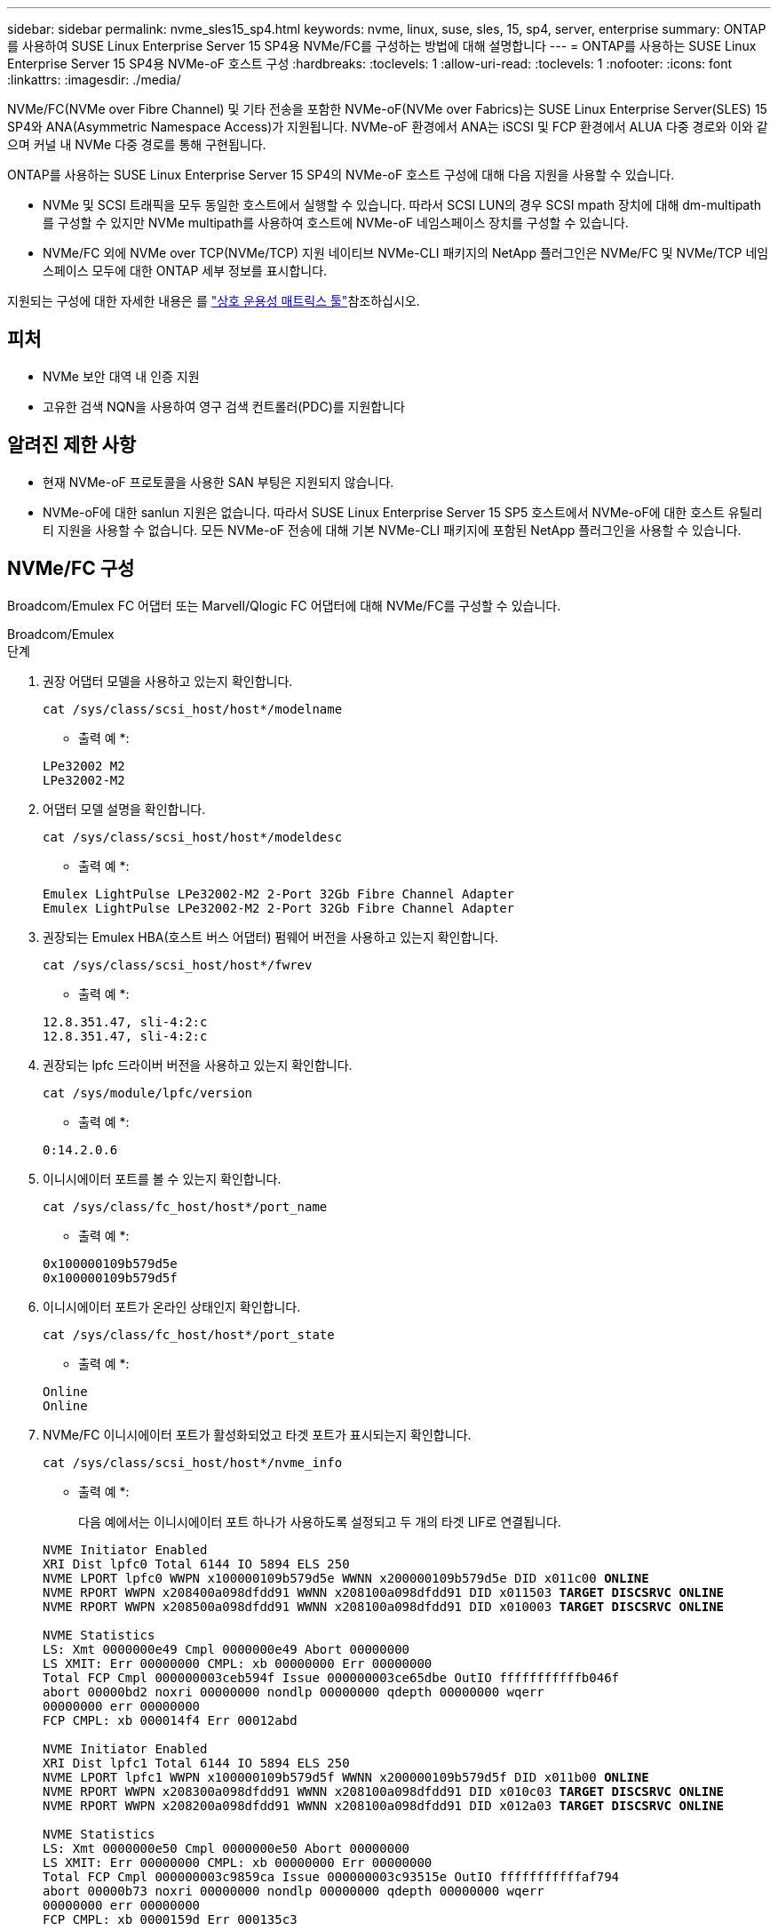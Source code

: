 ---
sidebar: sidebar 
permalink: nvme_sles15_sp4.html 
keywords: nvme, linux, suse, sles, 15, sp4, server, enterprise 
summary: ONTAP를 사용하여 SUSE Linux Enterprise Server 15 SP4용 NVMe/FC를 구성하는 방법에 대해 설명합니다 
---
= ONTAP를 사용하는 SUSE Linux Enterprise Server 15 SP4용 NVMe-oF 호스트 구성
:hardbreaks:
:toclevels: 1
:allow-uri-read: 
:toclevels: 1
:nofooter: 
:icons: font
:linkattrs: 
:imagesdir: ./media/


[role="lead"]
NVMe/FC(NVMe over Fibre Channel) 및 기타 전송을 포함한 NVMe-oF(NVMe over Fabrics)는 SUSE Linux Enterprise Server(SLES) 15 SP4와 ANA(Asymmetric Namespace Access)가 지원됩니다. NVMe-oF 환경에서 ANA는 iSCSI 및 FCP 환경에서 ALUA 다중 경로와 이와 같으며 커널 내 NVMe 다중 경로를 통해 구현됩니다.

ONTAP를 사용하는 SUSE Linux Enterprise Server 15 SP4의 NVMe-oF 호스트 구성에 대해 다음 지원을 사용할 수 있습니다.

* NVMe 및 SCSI 트래픽을 모두 동일한 호스트에서 실행할 수 있습니다. 따라서 SCSI LUN의 경우 SCSI mpath 장치에 대해 dm-multipath를 구성할 수 있지만 NVMe multipath를 사용하여 호스트에 NVMe-oF 네임스페이스 장치를 구성할 수 있습니다.
* NVMe/FC 외에 NVMe over TCP(NVMe/TCP) 지원 네이티브 NVMe-CLI 패키지의 NetApp 플러그인은 NVMe/FC 및 NVMe/TCP 네임스페이스 모두에 대한 ONTAP 세부 정보를 표시합니다.


지원되는 구성에 대한 자세한 내용은 를 link:https://mysupport.netapp.com/matrix/["상호 운용성 매트릭스 툴"^]참조하십시오.



== 피처

* NVMe 보안 대역 내 인증 지원
* 고유한 검색 NQN을 사용하여 영구 검색 컨트롤러(PDC)를 지원합니다




== 알려진 제한 사항

* 현재 NVMe-oF 프로토콜을 사용한 SAN 부팅은 지원되지 않습니다.
* NVMe-oF에 대한 sanlun 지원은 없습니다. 따라서 SUSE Linux Enterprise Server 15 SP5 호스트에서 NVMe-oF에 대한 호스트 유틸리티 지원을 사용할 수 없습니다. 모든 NVMe-oF 전송에 대해 기본 NVMe-CLI 패키지에 포함된 NetApp 플러그인을 사용할 수 있습니다.




== NVMe/FC 구성

Broadcom/Emulex FC 어댑터 또는 Marvell/Qlogic FC 어댑터에 대해 NVMe/FC를 구성할 수 있습니다.

[role="tabbed-block"]
====
.Broadcom/Emulex
--
.단계
. 권장 어댑터 모델을 사용하고 있는지 확인합니다.
+
[listing]
----
cat /sys/class/scsi_host/host*/modelname
----
+
* 출력 예 *:

+
[listing]
----
LPe32002 M2
LPe32002-M2
----
. 어댑터 모델 설명을 확인합니다.
+
[listing]
----
cat /sys/class/scsi_host/host*/modeldesc
----
+
* 출력 예 *:

+
[listing]
----
Emulex LightPulse LPe32002-M2 2-Port 32Gb Fibre Channel Adapter
Emulex LightPulse LPe32002-M2 2-Port 32Gb Fibre Channel Adapter
----
. 권장되는 Emulex HBA(호스트 버스 어댑터) 펌웨어 버전을 사용하고 있는지 확인합니다.
+
[listing]
----
cat /sys/class/scsi_host/host*/fwrev
----
+
* 출력 예 *:

+
[listing]
----
12.8.351.47, sli-4:2:c
12.8.351.47, sli-4:2:c
----
. 권장되는 lpfc 드라이버 버전을 사용하고 있는지 확인합니다.
+
[listing]
----
cat /sys/module/lpfc/version
----
+
* 출력 예 *:

+
[listing]
----
0:14.2.0.6
----
. 이니시에이터 포트를 볼 수 있는지 확인합니다.
+
[listing]
----
cat /sys/class/fc_host/host*/port_name
----
+
* 출력 예 *:

+
[listing]
----
0x100000109b579d5e
0x100000109b579d5f
----
. 이니시에이터 포트가 온라인 상태인지 확인합니다.
+
[listing]
----
cat /sys/class/fc_host/host*/port_state
----
+
* 출력 예 *:

+
[listing]
----
Online
Online
----
. NVMe/FC 이니시에이터 포트가 활성화되었고 타겟 포트가 표시되는지 확인합니다.
+
[listing]
----
cat /sys/class/scsi_host/host*/nvme_info
----
+
* 출력 예 *:

+
다음 예에서는 이니시에이터 포트 하나가 사용하도록 설정되고 두 개의 타겟 LIF로 연결됩니다.

+
[listing, subs="+quotes"]
----
NVME Initiator Enabled
XRI Dist lpfc0 Total 6144 IO 5894 ELS 250
NVME LPORT lpfc0 WWPN x100000109b579d5e WWNN x200000109b579d5e DID x011c00 *ONLINE*
NVME RPORT WWPN x208400a098dfdd91 WWNN x208100a098dfdd91 DID x011503 *TARGET DISCSRVC ONLINE*
NVME RPORT WWPN x208500a098dfdd91 WWNN x208100a098dfdd91 DID x010003 *TARGET DISCSRVC ONLINE*

NVME Statistics
LS: Xmt 0000000e49 Cmpl 0000000e49 Abort 00000000
LS XMIT: Err 00000000 CMPL: xb 00000000 Err 00000000
Total FCP Cmpl 000000003ceb594f Issue 000000003ce65dbe OutIO fffffffffffb046f
abort 00000bd2 noxri 00000000 nondlp 00000000 qdepth 00000000 wqerr
00000000 err 00000000
FCP CMPL: xb 000014f4 Err 00012abd

NVME Initiator Enabled
XRI Dist lpfc1 Total 6144 IO 5894 ELS 250
NVME LPORT lpfc1 WWPN x100000109b579d5f WWNN x200000109b579d5f DID x011b00 *ONLINE*
NVME RPORT WWPN x208300a098dfdd91 WWNN x208100a098dfdd91 DID x010c03 *TARGET DISCSRVC ONLINE*
NVME RPORT WWPN x208200a098dfdd91 WWNN x208100a098dfdd91 DID x012a03 *TARGET DISCSRVC ONLINE*

NVME Statistics
LS: Xmt 0000000e50 Cmpl 0000000e50 Abort 00000000
LS XMIT: Err 00000000 CMPL: xb 00000000 Err 00000000
Total FCP Cmpl 000000003c9859ca Issue 000000003c93515e OutIO fffffffffffaf794
abort 00000b73 noxri 00000000 nondlp 00000000 qdepth 00000000 wqerr
00000000 err 00000000
FCP CMPL: xb 0000159d Err 000135c3
----
. 호스트를 재부팅합니다.


--
.Marvell/QLogic
--
SUSE Linux Enterprise Server 15 SP4 커널에 포함된 기본 받은 편지함 qla2xxx 드라이버에는 최신 수정 사항이 있습니다. 이러한 수정 사항은 ONTAP 지원에 필수적입니다.

.단계
. 지원되는 어댑터 드라이버 및 펌웨어 버전을 실행하고 있는지 확인합니다.
+
[listing]
----
cat /sys/class/fc_host/host*/symbolic_name
----
+
* 출력 예 *:

+
[listing]
----
QLE2742 FW:v9.08.02 DVR:v10.02.07.800-k QLE2742 FW:v9.08.02 DVR:v10.02.07.800-k
----
. 를 확인합니다 `ql2xnvmeenable` 매개 변수는 1로 설정됩니다.
+
[listing]
----
cat /sys/module/qla2xxx/parameters/ql2xnvmeenable
1
----


--
====


=== 1MB I/O 크기 활성화(옵션)

ONTAP는 컨트롤러 식별 데이터에서 MDTS(MAX Data 전송 크기)를 8로 보고합니다. 이는 최대 I/O 요청 크기가 1MB까지 될 수 있음을 의미합니다. Broadcom NVMe/FC 호스트에 대해 1MB 크기의 I/O 요청을 발행하려면 매개 변수 값을 `lpfc_sg_seg_cnt` 기본값인 64에서 256으로 늘려야 `lpfc` 합니다.


NOTE: 이 단계는 Qlogic NVMe/FC 호스트에는 적용되지 않습니다.

.단계
.  `lpfc_sg_seg_cnt`매개변수를 256으로 설정합니다.
+
[source, cli]
----
cat /etc/modprobe.d/lpfc.conf
----
+
다음 예와 비슷한 출력이 표시되어야 합니다.

+
[listing]
----
options lpfc lpfc_sg_seg_cnt=256
----
.  `dracut -f`명령을 실행하고 호스트를 재부팅합니다.
. 의 값이 256인지 `lpfc_sg_seg_cnt` 확인합니다.
+
[source, cli]
----
cat /sys/module/lpfc/parameters/lpfc_sg_seg_cnt
----




=== NVMe 서비스 활성화

에는 2가지 NVMe/FC 부팅 서비스가 포함되어 있습니다 `nvme-cli` 그러나 패키지는 _ 만 _ 입니다 `nvmefc-boot-connections.service` 시스템 부팅 중에 시작하도록 설정되어 있습니다.  `nvmf-autoconnect.service` 이(가) 활성화되지 않았습니다. 따라서 수동으로 을 사용하도록 설정해야 합니다 `nvmf-autoconnect.service` 를 눌러 시스템을 부팅합니다.

.단계
. 활성화 `nvmf-autoconnect.service`:
+
[listing]
----
# systemctl enable nvmf-autoconnect.service
Created symlink /etc/systemd/system/default.target.wants/nvmf-autoconnect.service → /usr/lib/systemd/system/nvmf-autoconnect.service.
----
. 호스트를 재부팅합니다.
.  `nvmf-autoconnect.service`시스템 부팅 후 및 `nvmefc-boot-connections.service` 가 실행 중인지 확인합니다.
+
* 출력 예: *

+
[listing]
----
# systemctl status nvmf-autoconnect.service
   nvmf-autoconnect.service - Connect NVMe-oF subsystems automatically during boot
     Loaded: loaded (/usr/lib/systemd/system/nvmf-autoconnect.service; enabled; vendor preset: disabled)
     Active: inactive (dead) since Thu 2023-05-25 14:55:00 IST; 11min ago
    Process: 2108 ExecStartPre=/sbin/modprobe nvme-fabrics (code=exited, status=0/SUCCESS)
    Process: 2114 ExecStart=/usr/sbin/nvme connect-all (code=exited, status=0/SUCCESS)
   Main PID: 2114 (code=exited, status=0/SUCCESS)

   systemd[1]: Starting Connect NVMe-oF subsystems automatically during boot...
   nvme[2114]: traddr=nn-0x201700a098fd4ca6:pn-0x201800a098fd4ca6 is already connected
   systemd[1]: nvmf-autoconnect.service: Deactivated successfully.
   systemd[1]: Finished Connect NVMe-oF subsystems automatically during boot.

# systemctl status nvmefc-boot-connections.service
nvmefc-boot-connections.service - Auto-connect to subsystems on FC-NVME devices found during boot
   Loaded: loaded (/usr/lib/systemd/system/nvmefc-boot-connections.service; enabled; vendor preset: enabled)
   Active: inactive (dead) since Thu 2023-05-25 14:55:00 IST; 11min ago
 Main PID: 1647 (code=exited, status=0/SUCCESS)

systemd[1]: Starting Auto-connect to subsystems on FC-NVME devices found during boot...
systemd[1]: nvmefc-boot-connections.service: Succeeded.
systemd[1]: Finished Auto-connect to subsystems on FC-NVME devices found during boot.
----




== NVMe/TCP를 구성합니다

다음 절차를 사용하여 NVMe/TCP를 구성할 수 있습니다.

.단계
. 이니시에이터 포트가 지원되는 NVMe/TCP LIF에서 검색 로그 페이지 데이터를 가져올 수 있는지 확인합니다.
+
[listing]
----
nvme discover -t tcp -w <host-traddr> -a <traddr>
----
+
* 출력 예 *:

+
[listing, subs="+quotes"]
----
# nvme discover -t tcp -w 192.168.1.4 -a 192.168.1.31

Discovery Log Number of Records 8, Generation counter 18
=====Discovery Log Entry 0====== trtype: tcp
adrfam: ipv4
subtype: *current discovery subsystem* treq: not specified
portid: 0
trsvcid: 8009 subnqn: nqn.1992-
08.com.netapp:sn.48391d66c0a611ecaaa5d039ea165514:discovery traddr: 192.168.2.117
eflags: *explicit discovery connections, duplicate discovery information sectype: none*
=====Discovery Log Entry 1====== trtype: tcp
adrfam: ipv4
subtype: *current discovery subsystem* treq: not specified
portid: 1
trsvcid: 8009 subnqn: nqn.1992-
08.com.netapp:sn.48391d66c0a611ecaaa5d039ea165514:discovery traddr: 192.168.1.117
eflags: *explicit discovery connections, duplicate discovery information sectype: none*
=====Discovery Log Entry 2====== trtype: tcp
adrfam: ipv4
subtype: *current discovery subsystem* treq: not specified
portid: 2
trsvcid: 8009 subnqn: nqn.1992-
08.com.netapp:sn.48391d66c0a611ecaaa5d039ea165514:discovery traddr: 192.168.2.116
eflags: *explicit discovery connections, duplicate discovery information sectype: none*
=====Discovery Log Entry 3====== trtype: tcp
adrfam: ipv4
subtype: *current discovery subsystem* treq: not specified
portid: 3
trsvcid: 8009 subnqn: nqn.1992-
08.com.netapp:sn.48391d66c0a611ecaaa5d039ea165514:discovery traddr: 192.168.1.116
eflags: *explicit discovery connections, duplicate discovery information sectype: none*
=====Discovery Log Entry 4====== trtype: tcp
adrfam: ipv4
subtype: nvme subsystem treq: not specified portid: 0
trsvcid: 4420 subnqn: nqn.1992-
08.com.netapp:sn.48391d66c0a611ecaaa5d039ea165514:subsystem.subsys_CLIEN T116
traddr: 192.168.2.117 eflags: not specified sectype: none
=====Discovery Log Entry 5====== trtype: tcp
adrfam: ipv4
subtype: nvme subsystem treq: not specified portid: 1
trsvcid: 4420 subnqn: nqn.1992-
08.com.netapp:sn.48391d66c0a611ecaaa5d039ea165514:subsystem.subsys_CLIEN T116
traddr: 192.168.1.117 eflags: not specified sectype: none
=====Discovery Log Entry 6====== trtype: tcp
adrfam: ipv4
subtype: nvme subsystem treq: not specified portid: 2
trsvcid: 4420
subnqn: nqn.1992- 08.com.netapp:sn.48391d66c0a611ecaaa5d039ea165514:subsystem.subsys_CLIEN T116
traddr: 192.168.2.116 eflags: not specified sectype: none
=====Discovery Log Entry 7====== trtype: tcp
adrfam: ipv4
subtype: nvme subsystem treq: not specified portid: 3
trsvcid: 4420 subnqn: nqn.1992-
08.com.netapp:sn.48391d66c0a611ecaaa5d039ea165514:subsystem.subsys_CLIEN T116
traddr: 192.168.1.116 eflags: not specified sectype: none
----
. 다른 모든 NVMe/TCP 이니시에이터-타겟 LIF 조합이 검색 로그 페이지 데이터를 성공적으로 가져올 수 있는지 확인합니다.
+
[listing]
----
nvme discover -t tcp -w <host-traddr> -a <traddr>
----
+
* 출력 예: *

+
[listing]
----
# nvme discover -t tcp -w 192.168.1.4 -a 192.168.1.32
# nvme discover -t tcp -w 192.168.2.5 -a 192.168.2.36
# nvme discover -t tcp -w 192.168.2.5 -a 192.168.2.37
----
. 를 실행합니다 `nvme connect-all` 노드에 걸쳐 지원되는 모든 NVMe/TCP 이니시에이터-타겟 LIF에 대한 명령:
+
[listing]
----
nvme connect-all -t tcp -w host-traddr -a traddr -l <ctrl_loss_timeout_in_seconds>
----
+
* 출력 예: *

+
[listing]
----
# nvme connect-all -t tcp -w 192.168.1.4 -a 192.168.1.31 -l -1
# nvme connect-all -t tcp -w 192.168.1.4 -a 192.168.1.32 -l -1
# nvme connect-all -t tcp -w 192.168.2.5 -a 192.168.1.36 -l -1
# nvme connect-all -t tcp -w 192.168.2.5 -a 192.168.1.37 -l -1
----
+

NOTE: NetApp은 를 설정할 것을 권장합니다 `ctrl-loss-tmo` 옵션을 로 설정합니다 `-1` 따라서 경로 손실이 발생하면 NVMe/TCP 이니시에이터가 무한정 다시 연결을 시도합니다.





== NVMe-oF를 검증합니다

다음 절차를 사용하여 NVMe-oF를 검증할 수 있습니다.

.단계
. 커널 내 NVMe 다중 경로가 활성화되었는지 확인:
+
[listing]
----
cat /sys/module/nvme_core/parameters/multipath
Y
----
. 호스트에 ONTAP NVMe 네임스페이스에 대한 올바른 컨트롤러 모델이 있는지 확인합니다.
+
[listing]
----
cat /sys/class/nvme-subsystem/nvme-subsys*/model
----
+
* 출력 예: *

+
[listing]
----
NetApp ONTAP Controller
NetApp ONTAP Controller
----
. 해당 ONTAP NVMe I/O 컨트롤러에 대한 NVMe I/O 정책을 확인합니다.
+
[listing]
----
cat /sys/class/nvme-subsystem/nvme-subsys*/iopolicy
----
+
* 출력 예: *

+
[listing]
----
round-robin
round-robin
----
. ONTAP 네임스페이스가 호스트에 표시되는지 확인합니다.
+
[listing]
----
nvme list -v
----
+
* 출력 예: *

+
[listing]
----
Subsystem        Subsystem-NQN                                                                         Controllers
---------------- ------------------------------------------------------------------------------------ -----------------------
nvme-subsys0     nqn.1992-08.com.netapp:sn.0501daf15dda11eeab68d039eaa7a232:subsystem.unidir_dhchap    nvme0, nvme1, nvme2, nvme3


Device   SN                   MN                                       FR       TxPort Asdress        Subsystem    Namespaces
-------- -------------------- ---------------------------------------- -------- ---------------------------------------------
nvme0    81LGgBUqsI3EAAAAAAAE NetApp ONTAP Controller   FFFFFFFF tcp traddr=192.168.2.214,trsvcid=4420,host_traddr=192.168.2.14 nvme-subsys0 nvme0n1
nvme1    81LGgBUqsI3EAAAAAAAE NetApp ONTAP Controller   FFFFFFFF tcp traddr=192.168.2.215,trsvcid=4420,host_traddr=192.168.2.14 nvme-subsys0 nvme0n1
nvme2    81LGgBUqsI3EAAAAAAAE NetApp ONTAP Controller   FFFFFFFF tcp traddr=192.168.1.214,trsvcid=4420,host_traddr=192.168.1.14 nvme-subsys0 nvme0n1
nvme3    81LGgBUqsI3EAAAAAAAE NetApp ONTAP Controller   FFFFFFFF tcp traddr=192.168.1.215,trsvcid=4420,host_traddr=192.168.1.14 nvme-subsys0 nvme0n1


Device       Generic      NSID       Usage                 Format         Controllers
------------ ------------ ---------- -------------------------------------------------------------
/dev/nvme0n1 /dev/ng0n1   0x1     1.07  GB /   1.07  GB    4 KiB +  0 B   nvme0, nvme1, nvme2, nvme3

----
. 각 경로의 컨트롤러 상태가 라이브이고 올바른 ANA 상태인지 확인합니다.
+
[listing]
----
nvme list-subsys /dev/<subsystem_name>
----
+
[role="tabbed-block"]
====
.NVMe/FC
--
[listing, subs="+quotes"]
----
# nvme list-subsys /dev/nvme1n1
nvme-subsys1 - NQN=nqn.1992-08.com.netapp:sn.04ba0732530911ea8e8300a098dfdd91:subsystem.nvme_145_1
\
+- nvme2 *fc* traddr=nn-0x208100a098dfdd91:pn- 0x208200a098dfdd91,host_traddr=nn-0x200000109b579d5f:pn-0x100000109b579d5f *live optimized*
+- nvme3 *fc* traddr=nn-0x208100a098dfdd91:pn- 0x208500a098dfdd91,host_traddr=nn-0x200000109b579d5e:pn-0x100000109b579d5e *live optimized*
+- nvme4 *fc* traddr=nn-0x208100a098dfdd91:pn- 0x208400a098dfdd91,host_traddr=nn-0x200000109b579d5e:pn-0x100000109b579d5e *live non-optimized*
+- nvme6 *fc* traddr=nn-0x208100a098dfdd91:pn- 0x208300a098dfdd91,host_traddr=nn-0x200000109b579d5f:pn-0x100000109b579d5f *live non-optimized*
----
--
.NVMe/TCP
--
[listing, subs="+quotes"]
----
# nvme list-subsys
nvme-subsys0 - NQN=nqn.1992-08.com.netapp:sn.0501daf15dda11eeab68d039eaa7a232:subsystem.unidir_dhchap
hostnqn=nqn.2014-08.org.nvmexpress:uuid:e58eca24-faff-11ea-8fee-3a68dd3b5c5f
iopolicy=round-robin

 +- nvme0 *tcp* traddr=192.168.2.214,trsvcid=4420,host_traddr=192.168.2.14 *live*
 +- nvme1 *tcp* traddr=192.168.2.215,trsvcid=4420,host_traddr=192.168.2.14 *live*
 +- nvme2 *tcp* traddr=192.168.1.214,trsvcid=4420,host_traddr=192.168.1.14 *live*
 +- nvme3 *tcp* traddr=192.168.1.215,trsvcid=4420,host_traddr=192.168.1.14 *live*
----
--
====
. NetApp 플러그인에 각 ONTAP 네임스페이스 장치에 대한 올바른 값이 표시되는지 확인합니다.
+
[role="tabbed-block"]
====
.열
--
`nvme netapp ontapdevices -o column`

* 출력 예 *:

[listing]
----

Device           Vserver                   Namespace Path                               NSID UUID                                   Size
---------------- ------------------------- -----------------------------------------------------------------------------------------------
/dev/nvme0n1     vs_CLIENT114              /vol/CLIENT114_vol_0_10/CLIENT114_ns10       1    c6586535-da8a-40fa-8c20-759ea0d69d33   1.07GB

----
--
.JSON을 참조하십시오
--
`nvme netapp ontapdevices -o json`

* 출력 예 *:

[listing]
----
{
  "ONTAPdevices":[
    {
      "Device":"/dev/nvme0n1",
      "Vserver":"vs_CLIENT114",
      "Namespace_Path":"/vol/CLIENT114_vol_0_10/CLIENT114_ns10",
      "NSID":1,
      "UUID":"c6586535-da8a-40fa-8c20-759ea0d69d33",
      "Size":"1.07GB",
      "LBA_Data_Size":4096,
      "Namespace_Size":262144
    }
  ]
}
----
--
====




== 영구 검색 컨트롤러를 만듭니다

ONTAP 9.11.1부터 SUSE Linux Enterprise Server 15 SP4 호스트에 대한 영구 검색 컨트롤러(PDC)를 만들 수 있습니다. PDC는 NVMe 하위 시스템의 추가 또는 제거 시나리오와 검색 로그 페이지 데이터의 변경 사항을 자동으로 감지하기 위해 필요합니다.

.단계
. 검색 로그 페이지 데이터를 사용할 수 있고 이니시에이터 포트와 타겟 LIF 조합을 통해 검색할 수 있는지 확인합니다.
+
[listing]
----
nvme discover -t <trtype> -w <host-traddr> -a <traddr>
----
+
.출력 예 표시:
[%collapsible]
====
[listing, subs="+quotes"]
----
Discovery Log Number of Records 16, Generation counter 14
=====Discovery Log Entry 0======
trtype:  tcp
adrfam:  ipv4
subtype: *current discovery subsystem*
treq:    not specified
portid:  0
trsvcid: 8009
subnqn:  nqn.1992-08.com.netapp:sn.0501daf15dda11eeab68d039eaa7a232:discovery
traddr:  192.168.1.214
eflags:  *explicit discovery connections, duplicate discovery information sectype: none*
=====Discovery Log Entry 1======
trtype:  tcp
adrfam:  ipv4
subtype: *current discovery subsystem*
treq:    not specified
portid:  0
trsvcid: 8009
subnqn:  nqn.1992-08.com.netapp:sn.0501daf15dda11eeab68d039eaa7a232:discovery
traddr:  192.168.1.215
eflags:  *explicit discovery connections, duplicate discovery information
sectype: none*
=====Discovery Log Entry 2======
trtype:  tcp
adrfam:  ipv4
subtype: *current discovery subsystem*
treq:    not specified
portid:  0
trsvcid: 8009
subnqn:  nqn.1992-08.com.netapp:sn.0501daf15dda11eeab68d039eaa7a232:discovery
traddr:  192.168.2.215
eflags:  *explicit discovery connections, duplicate discovery information sectype: none*
=====Discovery Log Entry 3======
trtype:  tcp
adrfam:  ipv4
subtype: *current discovery subsystem*
treq:    not specified
portid:  0
trsvcid: 8009
subnqn:  nqn.1992-08.com.netapp:sn.0501daf15dda11eeab68d039eaa7a232:discovery
traddr:  192.168.2.214
eflags:  *explicit discovery connections, duplicate discovery information sectype: none*
=====Discovery Log Entry 4======
trtype:  tcp
adrfam:  ipv4
subtype: nvme subsystem
treq:    not specified
portid:  0
trsvcid: 4420
subnqn:  nqn.1992-08.com.netapp:sn.0501daf15dda11eeab68d039eaa7a232:subsystem.unidir_none
traddr:  192.168.1.214
eflags:  none
sectype: none
=====Discovery Log Entry 5======
trtype:  tcp
adrfam:  ipv4
subtype: nvme subsystem
treq:    not specified
portid:  0
trsvcid: 4420
subnqn:  nqn.1992-08.com.netapp:sn.0501daf15dda11eeab68d039eaa7a232:subsystem.unidir_none
traddr:  192.168.1.215
eflags:  none
sectype: none
=====Discovery Log Entry 6======
trtype:  tcp
adrfam:  ipv4
subtype: nvme subsystem
treq:    not specified
portid:  0
trsvcid: 4420
subnqn:  nqn.1992-08.com.netapp:sn.0501daf15dda11eeab68d039eaa7a232:subsystem.unidir_none
traddr:  192.168.2.215
eflags:  none
sectype: none
=====Discovery Log Entry 7======
trtype:  tcp
adrfam:  ipv4
subtype: nvme subsystem
treq:    not specified
portid:  0
trsvcid: 4420
subnqn:  nqn.1992-08.com.netapp:sn.0501daf15dda11eeab68d039eaa7a232:subsystem.unidir_none
traddr:  192.168.2.214
eflags:  none
sectype: none
=====Discovery Log Entry 8======
trtype:  tcp
adrfam:  ipv4
subtype: nvme subsystem
treq:    not specified
portid:  0
trsvcid: 4420
subnqn:  nqn.1992-08.com.netapp:sn.0501daf15dda11eeab68d039eaa7a232:subsystem.subsys_CLIENT114
traddr:  192.168.1.214
eflags:  none
sectype: none
=====Discovery Log Entry 9======
trtype:  tcp
adrfam:  ipv4
subtype: nvme subsystem
treq:    not specified
portid:  0
trsvcid: 4420
subnqn:  nqn.1992-08.com.netapp:sn.0501daf15dda11eeab68d039eaa7a232:subsystem.subsys_CLIENT114
traddr:  192.168.1.215
eflags:  none
sectype: none
=====Discovery Log Entry 10======
trtype:  tcp
adrfam:  ipv4
subtype: nvme subsystem
treq:    not specified
portid:  0
trsvcid: 4420
subnqn:  nqn.1992-08.com.netapp:sn.0501daf15dda11eeab68d039eaa7a232:subsystem.subsys_CLIENT114
traddr:  192.168.2.215
eflags:  none
sectype: none
=====Discovery Log Entry 11======
trtype:  tcp
adrfam:  ipv4
subtype: nvme subsystem
treq:    not specified
portid:  0
trsvcid: 4420
subnqn:  nqn.1992-08.com.netapp:sn.0501daf15dda11eeab68d039eaa7a232:subsystem.subsys_CLIENT114
traddr:  192.168.2.214
eflags:  none
sectype: none
=====Discovery Log Entry 12======
trtype:  tcp
adrfam:  ipv4
subtype: nvme subsystem
treq:    not specified
portid:  0
trsvcid: 4420
subnqn:  nqn.1992-08.com.netapp:sn.0501daf15dda11eeab68d039eaa7a232:subsystem.unidir_dhchap
traddr:  192.168.1.214
eflags:  none
sectype: none
=====Discovery Log Entry 13======
trtype:  tcp
adrfam:  ipv4
subtype: nvme subsystem
treq:    not specified
portid:  0
trsvcid: 4420
subnqn:  nqn.1992-08.com.netapp:sn.0501daf15dda11eeab68d039eaa7a232:subsystem.unidir_dhchap
traddr:  192.168.1.215
eflags:  none
sectype: none
=====Discovery Log Entry 14======
trtype:  tcp
adrfam:  ipv4
subtype: nvme subsystem
treq:    not specified
portid:  0
trsvcid: 4420
subnqn:  nqn.1992-08.com.netapp:sn.0501daf15dda11eeab68d039eaa7a232:subsystem.unidir_dhchap
traddr:  192.168.2.215
eflags:  none
sectype: none
=====Discovery Log Entry 15======
trtype:  tcp
adrfam:  ipv4
subtype: nvme subsystem
treq:    not specified
portid:  0
trsvcid: 4420
subnqn:  nqn.1992-08.com.netapp:sn.0501daf15dda11eeab68d039eaa7a232:subsystem.unidir_dhchap
traddr:  192.168.2.214
eflags:  none
sectype: none
----
====
. 검색 하위 시스템에 대한 PDC 생성:
+
[listing]
----
nvme discover -t <trtype> -w <host-traddr> -a <traddr> -p
----
+
* 출력 예: *

+
[listing]
----
nvme discover -t tcp -w 192.168.1.16 -a 192.168.1.116 -p
----
. ONTAP 컨트롤러에서 PDC가 생성되었는지 확인합니다.
+
[listing]
----
vserver nvme show-discovery-controller -instance -vserver vserver_name
----
+
* 출력 예: *

+
[listing, subs="+quotes"]
----
vserver nvme show-discovery-controller -instance -vserver vs_nvme175
Vserver Name: vs_CLIENT116 Controller ID: 00C0h
Discovery Subsystem NQN: *nqn.1992- 08.com.netapp:sn.48391d66c0a611ecaaa5d039ea165514:discovery* Logical Interface UUID: d23cbb0a-c0a6-11ec-9731-d039ea165abc Logical Interface: CLIENT116_lif_4a_1
Node: A400-14-124
Host NQN: nqn.2014-08.org.nvmexpress:uuid:12372496-59c4-4d1b-be09- 74362c0c1afc
Transport Protocol: nvme-tcp
Initiator Transport Address: 192.168.1.16
Host Identifier: 59de25be738348f08a79df4bce9573f3 Admin Queue Depth: 32
Header Digest Enabled: false Data Digest Enabled: false
Vserver UUID: 48391d66-c0a6-11ec-aaa5-d039ea165514
----




== 보안 대역내 인증을 설정합니다

ONTAP 9.12.1부터 SUSE Linux Enterprise Server 15 SP4 호스트와 ONTAP 컨트롤러 간에 NVMe/TCP 및 NVMe/FC를 통해 보안 인밴드 인증이 지원됩니다.

보안 인증을 설정하려면 각 호스트 또는 컨트롤러가 에 연결되어 있어야 합니다 `DH-HMAC-CHAP` 키 - NVMe 호스트 또는 컨트롤러의 NQN과 관리자가 구성한 인증 비밀의 조합입니다. 피어를 인증하려면 NVMe 호스트 또는 컨트롤러가 피어와 연결된 키를 인식해야 합니다.

CLI 또는 구성 JSON 파일을 사용하여 보안 대역 내 인증을 설정할 수 있습니다. 서로 다른 하위 시스템에 대해 다른 dhchap 키를 지정해야 하는 경우 구성 JSON 파일을 사용해야 합니다.

[role="tabbed-block"]
====
.CLI를 참조하십시오
--
.단계
. 호스트 NQN 가져오기:
+
[listing]
----
cat /etc/nvme/hostnqn
----
. SUSE Linux Enterprise Server 15 SP4 호스트에 대한 dhchap 키를 생성합니다.
+
[listing]
----
nvme gen-dhchap-key -s optional_secret -l key_length {32|48|64} -m HMAC_function {0|1|2|3} -n host_nqn

•	-s secret key in hexadecimal characters to be used to initialize the host key
•	-l length of the resulting key in bytes
•	-m HMAC function to use for key transformation
0 = none, 1- SHA-256, 2 = SHA-384, 3=SHA-512
•	-n host NQN to use for key transformation
----
+
를 누릅니다
다음 예에서는 HMAC이 3(SHA-512)으로 설정된 임의의 dhchap 키가 생성됩니다.



[listing]
----
# nvme gen-dhchap-key -m 3 -n nqn.2014-08.org.nvmexpress:uuid:d3ca725a- ac8d-4d88-b46a-174ac235139b
DHHC-1:03:J2UJQfj9f0pLnpF/ASDJRTyILKJRr5CougGpGdQSysPrLu6RW1fGl5VSjbeDF1n1DEh3nVBe19nQ/LxreSBeH/bx/pU=:
----
. ONTAP 컨트롤러에서 호스트를 추가하고 두 dhchap 키를 모두 지정합니다.
+
[listing]
----
vserver nvme subsystem host add -vserver <svm_name> -subsystem <subsystem> -host-nqn <host_nqn> -dhchap-host-secret <authentication_host_secret> -dhchap-controller-secret <authentication_controller_secret> -dhchap-hash-function {sha-256|sha-512} -dhchap-group {none|2048-bit|3072-bit|4096-bit|6144-bit|8192-bit}
----
. 호스트는 단방향 및 양방향이라는 두 가지 유형의 인증 방법을 지원합니다. 호스트에서 ONTAP 컨트롤러에 연결하고 선택한 인증 방법에 따라 dhchap 키를 지정합니다.
+
[listing]
----
nvme connect -t tcp -w <host-traddr> -a <tr-addr> -n <host_nqn> -S <authentication_host_secret> -C <authentication_controller_secret>
----
. 의 유효성을 검사합니다 `nvme connect authentication` 호스트 및 컨트롤러 dhchap 키를 확인하여 명령:
+
.. 호스트 dhchap 키를 확인합니다.
+
[listing]
----
$cat /sys/class/nvme-subsystem/<nvme-subsysX>/nvme*/dhchap_secret
----
+
* 단방향 설정의 예제 출력: *

+
[listing]
----
SR650-14-114:~ # cat /sys/class/nvme-subsystem/nvme-subsys1/nvme*/dhchap_secret
DHHC-1:03:je1nQCmjJLUKD62mpYbzlpuw0OIws86NB96uNO/t3jbvhp7fjyR9bIRjOHg8wQtye1JCFSMkBQH3pTKGdYR1OV9gx00=:
DHHC-1:03:je1nQCmjJLUKD62mpYbzlpuw0OIws86NB96uNO/t3jbvhp7fjyR9bIRjOHg8wQtye1JCFSMkBQH3pTKGdYR1OV9gx00=:
DHHC-1:03:je1nQCmjJLUKD62mpYbzlpuw0OIws86NB96uNO/t3jbvhp7fjyR9bIRjOHg8wQtye1JCFSMkBQH3pTKGdYR1OV9gx00=:
DHHC-1:03:je1nQCmjJLUKD62mpYbzlpuw0OIws86NB96uNO/t3jbvhp7fjyR9bIRjOHg8wQtye1JCFSMkBQH3pTKGdYR1OV9gx00=:
----
.. 컨트롤러 dhchap 키를 확인합니다.
+
[listing]
----
$cat /sys/class/nvme-subsystem/<nvme-subsysX>/nvme*/dhchap_ctrl_secret
----
+
* 양방향 구성의 출력 예: *

+
[listing]
----
SR650-14-114:~ # cat /sys/class/nvme-subsystem/nvme-subsys6/nvme*/dhchap_ctrl_secret
DHHC-1:03:WorVEV83eYO53kV4Iel5OpphbX5LAphO3F8fgH3913tlrkSGDBJTt3crXeTUB8fCwGbPsEyz6CXxdQJi6kbn4IzmkFU=:
DHHC-1:03:WorVEV83eYO53kV4Iel5OpphbX5LAphO3F8fgH3913tlrkSGDBJTt3crXeTUB8fCwGbPsEyz6CXxdQJi6kbn4IzmkFU=:
DHHC-1:03:WorVEV83eYO53kV4Iel5OpphbX5LAphO3F8fgH3913tlrkSGDBJTt3crXeTUB8fCwGbPsEyz6CXxdQJi6kbn4IzmkFU=:
DHHC-1:03:WorVEV83eYO53kV4Iel5OpphbX5LAphO3F8fgH3913tlrkSGDBJTt3crXeTUB8fCwGbPsEyz6CXxdQJi6kbn4IzmkFU=:
----




--
.JSON 파일
--
를 사용할 수 있습니다 `/etc/nvme/config.json` 파일이 있는 파일 `nvme connect-all` ONTAP 컨트롤러 구성에서 여러 NVMe 서브시스템을 사용할 수 있는 경우에 명령을 사용합니다.

을 사용하여 JSON 파일을 생성할 수 있습니다 `-o` 옵션을 선택합니다. 자세한 구문 옵션은 NVMe connect-all man 페이지를 참조하십시오.

.단계
. JSON 파일 구성:
+
[listing]
----
# cat /etc/nvme/config.json
[
 {
    "hostnqn":"nqn.2014-08.org.nvmexpress:uuid:12372496-59c4-4d1b-be09-74362c0c1afc",
    "hostid":"3ae10b42-21af-48ce-a40b-cfb5bad81839",
    "dhchap_key":"DHHC-1:03:Cu3ZZfIz1WMlqZFnCMqpAgn/T6EVOcIFHez215U+Pow8jTgBF2UbNk3DK4wfk2EptWpna1rpwG5CndpOgxpRxh9m41w=:"
 },

 {
    "hostnqn":"nqn.2014-08.org.nvmexpress:uuid:12372496-59c4-4d1b-be09-74362c0c1afc",
    "subsystems":[
        {
            "nqn":"nqn.1992-08.com.netapp:sn.48391d66c0a611ecaaa5d039ea165514:subsystem.subsys_CLIENT116",
            "ports":[
               {
                    "transport":"tcp",
                    "traddr":"192.168.1.117",
                    "host_traddr":"192.168.1.16",
                    "trsvcid":"4420",
                    "dhchap_ctrl_key":"DHHC-1:01:0h58bcT/uu0rCpGsDYU6ZHZvRuVqsYKuBRS0Nu0VPx5HEwaZ:"
               },
               {
                    "transport":"tcp",
                    "traddr":"192.168.1.116",
                    "host_traddr":"192.168.1.16",
                    "trsvcid":"4420",
                    "dhchap_ctrl_key":"DHHC-1:01:0h58bcT/uu0rCpGsDYU6ZHZvRuVqsYKuBRS0Nu0VPx5HEwaZ:"
               },
               {
                    "transport":"tcp",
                    "traddr":"192.168.2.117",
                    "host_traddr":"192.168.2.16",
                    "trsvcid":"4420",
                    "dhchap_ctrl_key":"DHHC-1:01:0h58bcT/uu0rCpGsDYU6ZHZvRuVqsYKuBRS0Nu0VPx5HEwaZ:"
               },
               {
                    "transport":"tcp",
                    "traddr":"192.168.2.116",
                    "host_traddr":"192.168.2.16",
                    "trsvcid":"4420",
                    "dhchap_ctrl_key":"DHHC-1:01:0h58bcT/uu0rCpGsDYU6ZHZvRuVqsYKuBRS0Nu0VPx5HEwaZ:"
               }
           ]
       }
   ]
 }
]

[NOTE]
In the preceding example, `dhchap_key` corresponds to `dhchap_secret` and `dhchap_ctrl_key` corresponds to `dhchap_ctrl_secret`.
----
. config JSON 파일을 사용하여 ONTAP 컨트롤러에 연결합니다.
+
[listing]
----
nvme connect-all -J /etc/nvme/config.json
----
+
* 출력 예 *:

+
[listing]
----
traddr=192.168.2.116 is already connected
traddr=192.168.1.116 is already connected
traddr=192.168.2.117 is already connected
traddr=192.168.1.117 is already connected
traddr=192.168.2.117 is already connected
traddr=192.168.1.117 is already connected
traddr=192.168.2.116 is already connected
traddr=192.168.1.116 is already connected
traddr=192.168.2.116 is already connected
traddr=192.168.1.116 is already connected
traddr=192.168.2.117 is already connected
traddr=192.168.1.117 is already connected
----
. 각 하위 시스템에 대해 해당 컨트롤러에 대해 dhchap 암호가 활성화되어 있는지 확인합니다.
+
.. 호스트 dhchap 키를 확인합니다.
+
[listing]
----
# cat /sys/class/nvme-subsystem/nvme-subsys0/nvme0/dhchap_secret
----
+
* 출력 예: *

+
[listing]
----
DHHC-1:01:NunEWY7AZlXqxITGheByarwZdQvU4ebZg9HOjIr6nOHEkxJg:
----
.. 컨트롤러 dhchap 키를 확인합니다.
+
[listing]
----
# cat /sys/class/nvme-subsystem/nvme-subsys0/nvme0/dhchap_ctrl_secret
----
+
* 출력 예: *

+
[listing]
----
DHHC-1:03:2YJinsxa2v3+m8qqCiTnmgBZoH6mIT6G/6f0aGO8viVZB4VLNLH4z8CvK7pVYxN6S5fOAtaU3DNi12rieRMfdbg3704=:
----




--
====


== 알려진 문제

SUSE Linux Enterprise Server 15 SP4(ONTAP 릴리스 포함)에는 알려진 문제가 없습니다.
